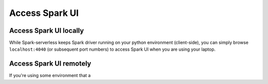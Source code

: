 ===============
Access Spark UI
===============

Access Spark UI locally
-----------------------

While Spark-serverless keeps Spark driver running on your python environment (client-side),
you can simply browse ``localhost:4040`` (or subsequent port numbers) to access Spark UI when you are using your laptop.


Access Spark UI remotely
------------------------

If you're using some environment that a